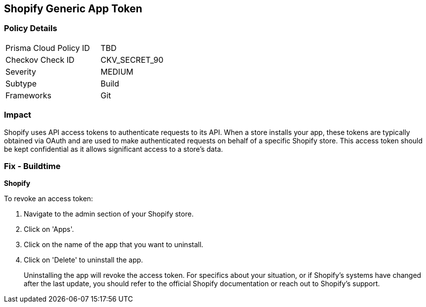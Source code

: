 == Shopify Generic App Token


=== Policy Details

[width=45%]
[cols="1,1"]
|===
|Prisma Cloud Policy ID
|TBD

|Checkov Check ID
|CKV_SECRET_90

|Severity
|MEDIUM

|Subtype
|Build

|Frameworks
|Git

|===



=== Impact
Shopify uses API access tokens to authenticate requests to its API. When a store installs your app, these tokens are typically obtained via OAuth and are used to make authenticated requests on behalf of a specific Shopify store. This access token should be kept confidential as it allows significant access to a store's data.


=== Fix - Buildtime


*Shopify*

To revoke an access token:

1. Navigate to the admin section of your Shopify store.
2. Click on 'Apps'.
3. Click on the name of the app that you want to uninstall.
4. Click on 'Delete' to uninstall the app.
+
Uninstalling the app will revoke the access token. For specifics about your situation, or if Shopify's systems have changed after the last update, you should refer to the official Shopify documentation or reach out to Shopify's support.
